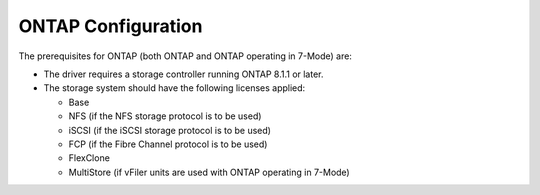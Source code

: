 .. _data-ontap-config:

ONTAP Configuration
===================

The prerequisites for ONTAP (both ONTAP and
ONTAP operating in 7-Mode) are:

-  The driver requires a storage controller running ONTAP 8.1.1 or
   later.

-  The storage system should have the following licenses applied:

   -  Base

   -  NFS (if the NFS storage protocol is to be used)

   -  iSCSI (if the iSCSI storage protocol is to be used)

   -  FCP (if the Fibre Channel protocol is to be used)

   -  FlexClone

   -  MultiStore (if vFiler units are used with ONTAP operating in
      7-Mode)
